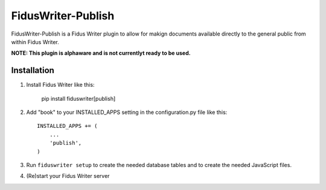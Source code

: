 FidusWriter-Publish
=================

FidusWriter-Publish is a Fidus Writer plugin to allow for makign documents available
directly to the general public from within Fidus Writer.

**NOTE: This plugin is alphaware and is not currentlyt ready to be used.**


Installation
------------

1) Install Fidus Writer like this:

    pip install fiduswriter[publish]

2) Add "book" to your INSTALLED_APPS setting in the
   configuration.py file like this::

    INSTALLED_APPS += (
        ...
        'publish',
    )

3) Run ``fiduswriter setup`` to create the needed database tables and to create the needed JavaScript files.

4) (Re)start your Fidus Writer server
